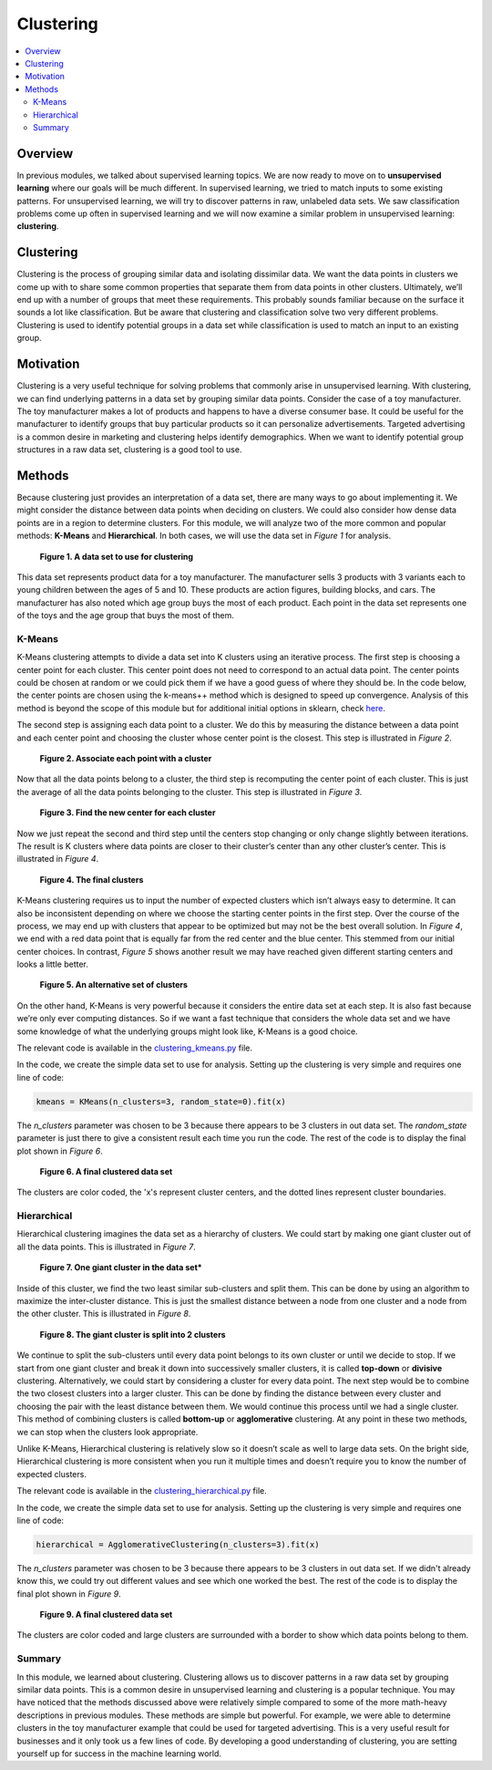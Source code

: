 ##########
Clustering
##########

.. contents::
  :local:
  :depth: 3


********
Overview
********
In previous modules, we talked about supervised learning topics. We are now
ready to move on to **unsupervised learning** where our goals will be much
different. In supervised learning, we tried to match inputs to some existing
patterns. For unsupervised learning, we will try to discover patterns in raw,
unlabeled data sets. We saw classification problems come up often in
supervised learning and we will now examine a similar problem in unsupervised
learning: **clustering**.


**********
Clustering
**********
Clustering is the process of grouping similar data and isolating dissimilar
data. We want the data points in clusters we come up with to share some common
properties that separate them from data points in other clusters. Ultimately,
we’ll end up with a number of groups that meet these requirements. This
probably sounds familiar because on the surface it sounds a lot like
classification. But be aware that clustering and classification solve two very
different problems. Clustering is used to identify potential groups in a data
set while classification is used to match an input to an existing group.


**********
Motivation
**********
Clustering is a very useful technique for solving problems that commonly arise
in unsupervised learning. With clustering, we can find underlying patterns in
a data set by grouping similar data points. Consider the case of a toy
manufacturer. The toy manufacturer makes a lot of products and happens to have
a diverse consumer base. It could be useful for the manufacturer to identify
groups that buy particular products so it can personalize advertisements.
Targeted advertising is a common desire in marketing and clustering helps
identify demographics. When we want to identify potential group structures in
a raw data set, clustering is a good tool to use.


*******
Methods
*******
Because clustering just provides an interpretation of a data set, there are
many ways to go about implementing it. We might consider the distance between
data points when deciding on clusters. We could also consider how dense data
points are in a region to determine clusters. For this module, we will analyze
two of the more common and popular methods: **K-Means** and **Hierarchical**.
In both cases, we will use the data set in *Figure 1* for analysis.

.. figure:: _img/Data_Set.png

   **Figure 1. A data set to use for clustering**

This data set represents product data for a toy manufacturer. The manufacturer
sells 3 products with 3 variants each to young children between the ages of 5
and 10. These products are action figures, building blocks, and cars. The
manufacturer has also noted which age group buys the most of each product.
Each point in the data set represents one of the toys and the age group that
buys the most of them.

K-Means
=======
K-Means clustering attempts to divide a data set into K clusters using an
iterative process. The first step is choosing a center point for each cluster.
This center point does not need to correspond to an actual data point. The
center points could be chosen at random or we could pick them if we have a
good guess of where they should be. In the code below, the center points are
chosen using the k-means++ method which is designed to speed up convergence.
Analysis of this method is beyond the scope of this module but for additional
initial options in sklearn, check here_.

.. _here: https://scikit-learn.org/stable/modules/generated/sklearn.cluster.KMeans.html

The second step is assigning each data point to a cluster. We do this by
measuring the distance between a data point and each center point and choosing
the cluster whose center point is the closest. This step is illustrated in
*Figure 2*.

.. figure:: _img/K_Means_Step2.png

   **Figure 2. Associate each point with a cluster**

Now that all the data points belong to a cluster, the third step is
recomputing the center point of each cluster. This is just the average of all
the data points belonging to the cluster. This step is illustrated in
*Figure 3*.

.. figure:: _img/K_Means_Step3.png

   **Figure 3. Find the new center for each cluster**

Now we just repeat the second and third step until the centers stop changing
or only change slightly between iterations. The result is K clusters where
data points are closer to their cluster’s center than any other cluster’s
center. This is illustrated in *Figure 4*.

.. figure:: _img/K_Means_Final.png

   **Figure 4. The final clusters**

K-Means clustering requires us to input the number of expected clusters which
isn’t always easy to determine. It can also be inconsistent depending on where
we choose the starting center points in the first step. Over the course of the
process, we may end up with clusters that appear to be optimized but may not
be the best overall solution. In *Figure 4*, we end with a red data point that
is equally far from the red center and the blue center. This stemmed from our
initial center choices. In contrast, *Figure 5* shows another result we may
have reached given different starting centers and looks a little better.

.. figure:: _img/K_Means_Final_Alt.png

   **Figure 5. An alternative set of clusters**

On the other hand, K-Means is very powerful because it considers the entire
data set at each step. It is also fast because we’re only ever computing
distances. So if we want a fast technique that considers the whole data set
and we have some knowledge of what the underlying groups might look like,
K-Means is a good choice.

The relevant code is available in the clustering_kmeans.py_ file.

.. _clustering_kmeans.py: /code/unsupervised/Clustering/clustering_kmeans.py

In the code, we create the simple data set to use for analysis. Setting up the
clustering is very simple and requires one line of code:

.. code-block:: python

   kmeans = KMeans(n_clusters=3, random_state=0).fit(x)

The `n_clusters` parameter was chosen to be 3 because there appears to be 3
clusters in out data set. The `random_state` parameter is just there to give a
consistent result each time you run the code. The rest of the code is to
display the final plot shown in *Figure 6*.

.. figure:: _img/KMeans.png

   **Figure 6. A final clustered data set**

The clusters are color coded, the 'x's represent cluster centers, and the
dotted lines represent cluster boundaries.

Hierarchical
============
Hierarchical clustering imagines the data set as a hierarchy of clusters. We
could start by making one giant cluster out of all the data points. This is
illustrated in *Figure 7*.

.. figure:: _img/Hierarchical_Step1.png

   **Figure 7. One giant cluster in the data set***

Inside of this cluster, we find the two least similar sub-clusters and split
them. This can be done by using an algorithm to maximize the inter-cluster
distance. This is just the smallest distance between a node from one cluster
and a node from the other cluster. This is illustrated in *Figure 8*.

.. figure:: _img/Hierarchical_Step2.png

   **Figure 8. The giant cluster is split into 2 clusters**

We continue to split the sub-clusters until every data point belongs to its
own cluster or until we decide to stop. If we start from one giant cluster and
break it down into successively smaller clusters, it is called **top-down** or
**divisive** clustering. Alternatively, we could start by considering a
cluster for every data point. The next step would be to combine the two
closest clusters into a larger cluster. This can be done by finding the
distance between every cluster and choosing the pair with the least distance
between them. We would continue this process until we had a single cluster.
This method of combining clusters is called **bottom-up** or **agglomerative**
clustering. At any point in these two methods, we can stop when the clusters
look appropriate.

Unlike K-Means, Hierarchical clustering is relatively slow so it doesn’t scale
as well to large data sets. On the bright side, Hierarchical clustering is
more consistent when you run it multiple times and doesn’t require you to know
the number of expected clusters.

The relevant code is available in the clustering_hierarchical.py_ file.

.. _clustering_hierarchical.py: /code/unsupervised/Clustering/clustering_hierarchical.py

In the code, we create the simple data set to use for analysis. Setting up the
clustering is very simple and requires one line of code:

.. code-block:: python

   hierarchical = AgglomerativeClustering(n_clusters=3).fit(x)

The `n_clusters` parameter was chosen to be 3 because there appears to be 3
clusters in out data set. If we didn't already know this, we could try out
different values and see which one worked the best. The rest of the code is to
display the final plot shown in *Figure 9*.

.. figure:: _img/Hierarchical.png

   **Figure 9. A final clustered data set**

The clusters are color coded and large clusters are surrounded with a border
to show which data points belong to them.

Summary
=======
In this module, we learned about clustering. Clustering allows us to discover
patterns in a raw data set by grouping similar data points. This is a common
desire in unsupervised learning and clustering is a popular technique. You may
have noticed that the methods discussed above were relatively simple compared
to some of the more math-heavy descriptions in previous modules. These methods
are simple but powerful. For example, we were able to determine clusters in
the toy manufacturer example that could be used for targeted advertising. This
is a very useful result for businesses and it only took us a few lines of
code. By developing a good understanding of clustering, you are setting
yourself up for success in the machine learning world.
